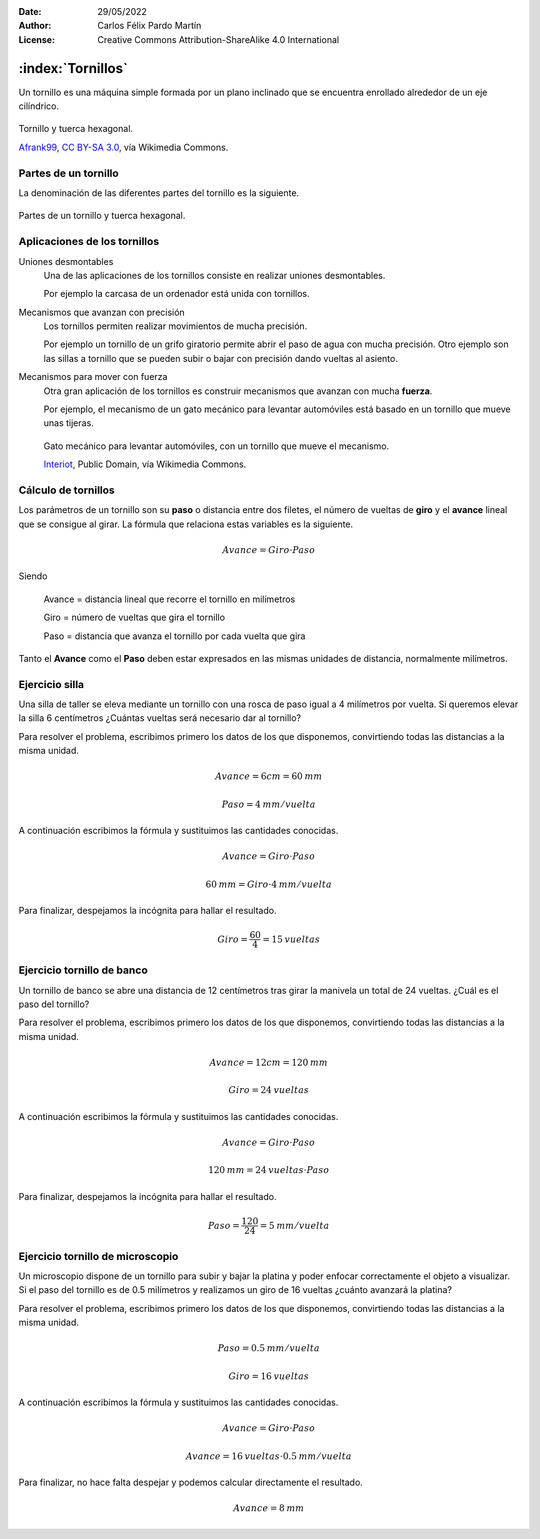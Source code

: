 ﻿:Date: 29/05/2022
:Author: Carlos Félix Pardo Martín
:License: Creative Commons Attribution-ShareAlike 4.0 International


.. _mecan-tornillos:

:index:`Tornillos`
==================
Un tornillo es una máquina simple formada por un plano inclinado
que se encuentra enrollado alrededor de un eje cilíndrico.

.. figure:: mecan/_images/mecan-tornillo-01.jpg
   :alt: Tornillo y tuerca hexagonal
   :align: center
   :width: 340px

   Tornillo y tuerca hexagonal.

   `Afrank99 <https://commons.wikimedia.org/wiki/File:M4_Inbusschraube_focusstacked.jpg>`__,
   `CC BY-SA 3.0 <https://creativecommons.org/licenses/by-sa/3.0/deed.en>`__,
   vía Wikimedia Commons.


Partes de un tornillo
---------------------

La denominación de las diferentes partes del tornillo es la siguiente.

.. glossary::

   Vástago
      Pieza cilíndrica del tornillo donde se tallan los surcos de la rosca.

   Cuello
      Parte del vástago del tornillo sin tallar.

   Rosca
      Es el plano inclinado enrollado de forma helicoidal
      alrededor del vástago.

   Cabeza del tornillo
      Es la parte extrema del tornillo, utilizada para girar la rosca.
      Suele ser de forma cuadrada o hexagonal en tornillos grandes.

   Filete
      Es la parte saliente del surco de la rosca.

   Paso
      Es la distancia que hay entre dos crestas consecutivas de la rosca.

   Tuerca
      Es una pieza mecánica con un orificio roscado que se acopla
      al tornillo. La tuerca suele tener una forma cuadrada o hexagonal
      para facilitar su giro mediante llaves de apriete.


.. figure:: mecan/_images/mecan-tornillo-02.png
   :alt: Partes de un tornillo y tuerca hexagonal.
   :align: center
   :width: 340px

   Partes de un tornillo y tuerca hexagonal.


Aplicaciones de los tornillos
-----------------------------
Uniones desmontables
   Una de las aplicaciones de los tornillos consiste en realizar
   uniones desmontables.

   Por ejemplo la carcasa de un ordenador está unida con tornillos.

Mecanismos que avanzan con precisión
   Los tornillos permiten realizar movimientos de mucha precisión.

   Por ejemplo un tornillo de un grifo giratorio permite abrir el
   paso de agua con mucha precisión.
   Otro ejemplo son las sillas a tornillo que se pueden subir o bajar
   con precisión dando vueltas al asiento.

Mecanismos para mover con fuerza
   Otra gran aplicación de los tornillos es construir mecanismos
   que avanzan con mucha **fuerza**.

   Por ejemplo, el mecanismo de un gato mecánico para levantar automóviles
   está basado en un tornillo que mueve unas tijeras.

   .. figure:: mecan/_images/mecan-tornillo-02.gif
      :alt: Gato mecánico para levantar automóviles, con un tornillo que
            mueve el mecanismo.
      :align: center
      :width: 480px

      Gato mecánico para levantar automóviles,
      con un tornillo que mueve el mecanismo.

      `Interiot <https://commons.wikimedia.org/wiki/File:Jackscrew.gif>`__,
      Public Domain, vía Wikimedia Commons.


Cálculo de tornillos
--------------------
Los parámetros de un tornillo son su **paso** o distancia entre dos
filetes, el número de vueltas de **giro** y el **avance** lineal que
se consigue al girar.
La fórmula que relaciona estas variables es la siguiente.

.. math::

   Avance = Giro \cdot Paso

Siendo

   Avance = distancia lineal que recorre el tornillo en milímetros

   Giro = número de vueltas que gira el tornillo

   Paso = distancia que avanza el tornillo por cada vuelta que gira

Tanto el **Avance** como el **Paso** deben estar expresados en las mismas
unidades de distancia, normalmente milímetros.


Ejercicio silla
---------------
Una silla de taller se eleva mediante un tornillo con una rosca
de paso igual a 4 milímetros por vuelta.
Si queremos elevar la silla 6 centímetros
¿Cuántas vueltas será necesario dar al tornillo?

Para resolver el problema, escribimos primero los datos de los que
disponemos, convirtiendo todas las distancias a la misma unidad.

.. math::

   Avance = 6 cm = 60 \: mm

.. math::

   Paso = 4 \: mm / vuelta

A continuación escribimos la fórmula y sustituimos las cantidades
conocidas.

.. math::

   Avance = Giro \cdot Paso

.. math::

   60 \: mm = Giro \cdot 4 \: mm / vuelta

Para finalizar, despejamos la incógnita para hallar el resultado.

.. math::

   Giro = \cfrac{60}{4} = 15 \: vueltas


Ejercicio tornillo de banco
---------------------------
Un tornillo de banco se abre una distancia de 12 centímetros
tras girar la manivela un total de 24 vueltas.
¿Cuál es el paso del tornillo?

Para resolver el problema, escribimos primero los datos de los que
disponemos, convirtiendo todas las distancias a la misma unidad.

.. math::

   Avance = 12 cm = 120 \: mm

.. math::

   Giro = 24 \: vueltas

A continuación escribimos la fórmula y sustituimos las cantidades
conocidas.

.. math::

   Avance = Giro \cdot Paso

.. math::

   120 \: mm = 24 \: vueltas \cdot Paso

Para finalizar, despejamos la incógnita para hallar el resultado.

.. math::

   Paso = \cfrac{120}{24} = 5 \: mm / vuelta


Ejercicio tornillo de microscopio
---------------------------------
Un microscopio dispone de un tornillo para subir y bajar la platina
y poder enfocar correctamente el objeto a visualizar.
Si el paso del tornillo es de 0.5 milímetros y realizamos un giro de
16 vueltas ¿cuánto avanzará la platina?

Para resolver el problema, escribimos primero los datos de los que
disponemos, convirtiendo todas las distancias a la misma unidad.

.. math::

   Paso = 0.5 \: mm / vuelta

.. math::

   Giro = 16 \: vueltas

A continuación escribimos la fórmula y sustituimos las cantidades
conocidas.

.. math::

   Avance = Giro \cdot Paso

.. math::

   Avance = 16 \: vueltas \cdot 0.5 \: mm / vuelta

Para finalizar, no hace falta despejar y podemos calcular directamente
el resultado.

.. math::

   Avance = 8 \: mm
